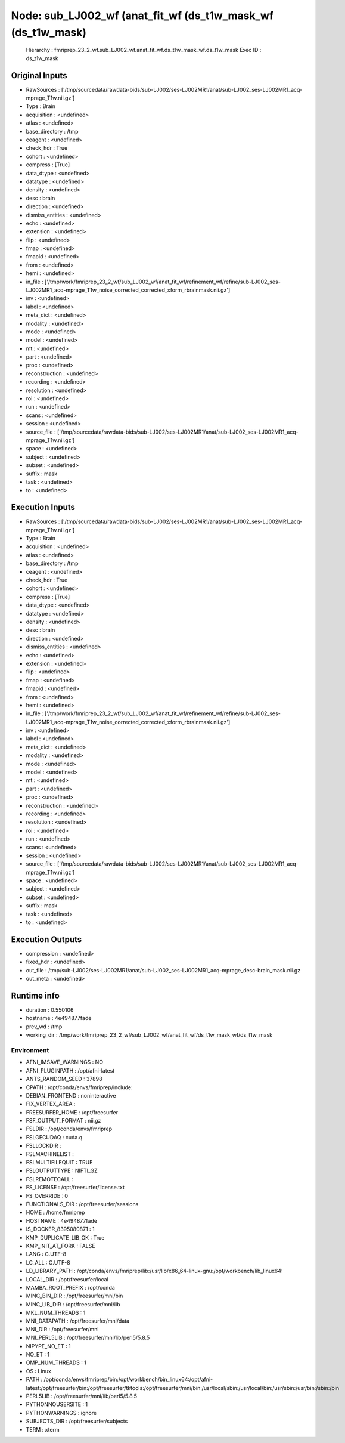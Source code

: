 Node: sub_LJ002_wf (anat_fit_wf (ds_t1w_mask_wf (ds_t1w_mask)
=============================================================


 Hierarchy : fmriprep_23_2_wf.sub_LJ002_wf.anat_fit_wf.ds_t1w_mask_wf.ds_t1w_mask
 Exec ID : ds_t1w_mask


Original Inputs
---------------


* RawSources : ['/tmp/sourcedata/rawdata-bids/sub-LJ002/ses-LJ002MR1/anat/sub-LJ002_ses-LJ002MR1_acq-mprage_T1w.nii.gz']
* Type : Brain
* acquisition : <undefined>
* atlas : <undefined>
* base_directory : /tmp
* ceagent : <undefined>
* check_hdr : True
* cohort : <undefined>
* compress : [True]
* data_dtype : <undefined>
* datatype : <undefined>
* density : <undefined>
* desc : brain
* direction : <undefined>
* dismiss_entities : <undefined>
* echo : <undefined>
* extension : <undefined>
* flip : <undefined>
* fmap : <undefined>
* fmapid : <undefined>
* from : <undefined>
* hemi : <undefined>
* in_file : ['/tmp/work/fmriprep_23_2_wf/sub_LJ002_wf/anat_fit_wf/refinement_wf/refine/sub-LJ002_ses-LJ002MR1_acq-mprage_T1w_noise_corrected_corrected_xform_rbrainmask.nii.gz']
* inv : <undefined>
* label : <undefined>
* meta_dict : <undefined>
* modality : <undefined>
* mode : <undefined>
* model : <undefined>
* mt : <undefined>
* part : <undefined>
* proc : <undefined>
* reconstruction : <undefined>
* recording : <undefined>
* resolution : <undefined>
* roi : <undefined>
* run : <undefined>
* scans : <undefined>
* session : <undefined>
* source_file : ['/tmp/sourcedata/rawdata-bids/sub-LJ002/ses-LJ002MR1/anat/sub-LJ002_ses-LJ002MR1_acq-mprage_T1w.nii.gz']
* space : <undefined>
* subject : <undefined>
* subset : <undefined>
* suffix : mask
* task : <undefined>
* to : <undefined>


Execution Inputs
----------------


* RawSources : ['/tmp/sourcedata/rawdata-bids/sub-LJ002/ses-LJ002MR1/anat/sub-LJ002_ses-LJ002MR1_acq-mprage_T1w.nii.gz']
* Type : Brain
* acquisition : <undefined>
* atlas : <undefined>
* base_directory : /tmp
* ceagent : <undefined>
* check_hdr : True
* cohort : <undefined>
* compress : [True]
* data_dtype : <undefined>
* datatype : <undefined>
* density : <undefined>
* desc : brain
* direction : <undefined>
* dismiss_entities : <undefined>
* echo : <undefined>
* extension : <undefined>
* flip : <undefined>
* fmap : <undefined>
* fmapid : <undefined>
* from : <undefined>
* hemi : <undefined>
* in_file : ['/tmp/work/fmriprep_23_2_wf/sub_LJ002_wf/anat_fit_wf/refinement_wf/refine/sub-LJ002_ses-LJ002MR1_acq-mprage_T1w_noise_corrected_corrected_xform_rbrainmask.nii.gz']
* inv : <undefined>
* label : <undefined>
* meta_dict : <undefined>
* modality : <undefined>
* mode : <undefined>
* model : <undefined>
* mt : <undefined>
* part : <undefined>
* proc : <undefined>
* reconstruction : <undefined>
* recording : <undefined>
* resolution : <undefined>
* roi : <undefined>
* run : <undefined>
* scans : <undefined>
* session : <undefined>
* source_file : ['/tmp/sourcedata/rawdata-bids/sub-LJ002/ses-LJ002MR1/anat/sub-LJ002_ses-LJ002MR1_acq-mprage_T1w.nii.gz']
* space : <undefined>
* subject : <undefined>
* subset : <undefined>
* suffix : mask
* task : <undefined>
* to : <undefined>


Execution Outputs
-----------------


* compression : <undefined>
* fixed_hdr : <undefined>
* out_file : /tmp/sub-LJ002/ses-LJ002MR1/anat/sub-LJ002_ses-LJ002MR1_acq-mprage_desc-brain_mask.nii.gz
* out_meta : <undefined>


Runtime info
------------


* duration : 0.550106
* hostname : 4e494877fade
* prev_wd : /tmp
* working_dir : /tmp/work/fmriprep_23_2_wf/sub_LJ002_wf/anat_fit_wf/ds_t1w_mask_wf/ds_t1w_mask


Environment
~~~~~~~~~~~


* AFNI_IMSAVE_WARNINGS : NO
* AFNI_PLUGINPATH : /opt/afni-latest
* ANTS_RANDOM_SEED : 37898
* CPATH : /opt/conda/envs/fmriprep/include:
* DEBIAN_FRONTEND : noninteractive
* FIX_VERTEX_AREA : 
* FREESURFER_HOME : /opt/freesurfer
* FSF_OUTPUT_FORMAT : nii.gz
* FSLDIR : /opt/conda/envs/fmriprep
* FSLGECUDAQ : cuda.q
* FSLLOCKDIR : 
* FSLMACHINELIST : 
* FSLMULTIFILEQUIT : TRUE
* FSLOUTPUTTYPE : NIFTI_GZ
* FSLREMOTECALL : 
* FS_LICENSE : /opt/freesurfer/license.txt
* FS_OVERRIDE : 0
* FUNCTIONALS_DIR : /opt/freesurfer/sessions
* HOME : /home/fmriprep
* HOSTNAME : 4e494877fade
* IS_DOCKER_8395080871 : 1
* KMP_DUPLICATE_LIB_OK : True
* KMP_INIT_AT_FORK : FALSE
* LANG : C.UTF-8
* LC_ALL : C.UTF-8
* LD_LIBRARY_PATH : /opt/conda/envs/fmriprep/lib:/usr/lib/x86_64-linux-gnu:/opt/workbench/lib_linux64:
* LOCAL_DIR : /opt/freesurfer/local
* MAMBA_ROOT_PREFIX : /opt/conda
* MINC_BIN_DIR : /opt/freesurfer/mni/bin
* MINC_LIB_DIR : /opt/freesurfer/mni/lib
* MKL_NUM_THREADS : 1
* MNI_DATAPATH : /opt/freesurfer/mni/data
* MNI_DIR : /opt/freesurfer/mni
* MNI_PERL5LIB : /opt/freesurfer/mni/lib/perl5/5.8.5
* NIPYPE_NO_ET : 1
* NO_ET : 1
* OMP_NUM_THREADS : 1
* OS : Linux
* PATH : /opt/conda/envs/fmriprep/bin:/opt/workbench/bin_linux64:/opt/afni-latest:/opt/freesurfer/bin:/opt/freesurfer/tktools:/opt/freesurfer/mni/bin:/usr/local/sbin:/usr/local/bin:/usr/sbin:/usr/bin:/sbin:/bin
* PERL5LIB : /opt/freesurfer/mni/lib/perl5/5.8.5
* PYTHONNOUSERSITE : 1
* PYTHONWARNINGS : ignore
* SUBJECTS_DIR : /opt/freesurfer/subjects
* TERM : xterm

